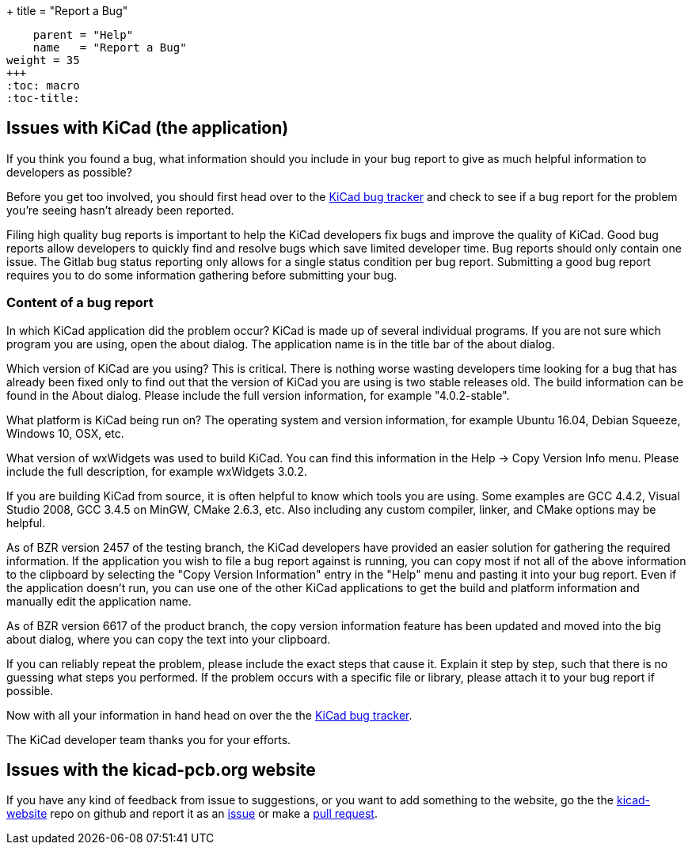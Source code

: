 +++
title = "Report a Bug"
[menu.main]
    parent = "Help"
    name   = "Report a Bug"
weight = 35
+++
:toc: macro 
:toc-title:

toc::[]

== Issues with KiCad (the application)
If you think you found a bug, what information should you include in
your bug report to give as much helpful information to developers as
possible?

Before you get too involved, you should first head over to the
https://gitlab.com/kicad/code/kicad/issues[KiCad
bug tracker] and check to see if a bug report for the problem you're
seeing hasn't already been reported.

Filing high quality bug reports is important to help the KiCad
developers fix bugs and improve the quality of KiCad. Good bug reports
allow developers to quickly find and resolve bugs which save limited
developer time. Bug reports should only contain one issue. The
Gitlab bug status reporting only allows for a single status
condition per bug report. Submitting a good bug report requires you to
do some information gathering before submitting your bug.

=== Content of a bug report

In which KiCad application did the problem occur? KiCad is made up of
several individual programs. If you are not sure which program you are
using, open the about dialog.  The application name is in the title
bar of the about dialog.

Which version of KiCad are you using? This is critical. There is
nothing worse wasting developers time looking for a bug that has
already been fixed only to find out that the version of KiCad you are
using is two stable releases old. The build information can be found
in the About dialog. Please include the full version information, for
example "4.0.2-stable".

What platform is KiCad being run on? The operating system and version
information, for example Ubuntu 16.04, Debian Squeeze, Windows 10, OSX,
etc.

What version of wxWidgets was used to build KiCad. You can find this
information in the Help -> Copy Version Info menu. Please include the
full description, for example wxWidgets 3.0.2.

If you are building KiCad from source, it is often helpful to know
which tools you are using. Some examples are GCC 4.4.2, Visual Studio
2008, GCC 3.4.5 on MinGW, CMake 2.6.3, etc.  Also including any custom
compiler, linker, and CMake options may be helpful.

As of BZR version 2457 of the testing branch, the KiCad developers
have provided an easier solution for gathering the required
information.  If the application you wish to file a bug report against
is running, you can copy most if not all of the above information to
the clipboard by selecting the "Copy Version Information" entry in the
"Help" menu and pasting it into your bug report. Even if the
application doesn't run, you can use one of the other KiCad
applications to get the build and platform information and manually
edit the application name.

As of BZR version 6617 of the product branch, the copy version
information feature has been updated and moved into the big about
dialog, where you can copy the text into your clipboard.

If you can reliably repeat the problem, please include the exact steps
that cause it. Explain it step by step, such that there is no guessing
what steps you performed.  If the problem occurs with a specific file
or library, please attach it to your bug report if possible.

Now with all your information in hand head on over the the
https://gitlab.com/kicad/code/kicad/issues[KiCad
bug tracker].

The KiCad developer team thanks you for your efforts.

== Issues with the kicad-pcb.org website

If you have any kind of feedback from issue to suggestions, or you want to add something to the
website, go the the
link:https://github.com/KiCad/kicad-website[kicad-website] repo on
github and report it as an
link:https://github.com/KiCad/kicad-website/issues[issue] or make a
link:https://github.com/KiCad/kicad-website/pulls[pull request].
